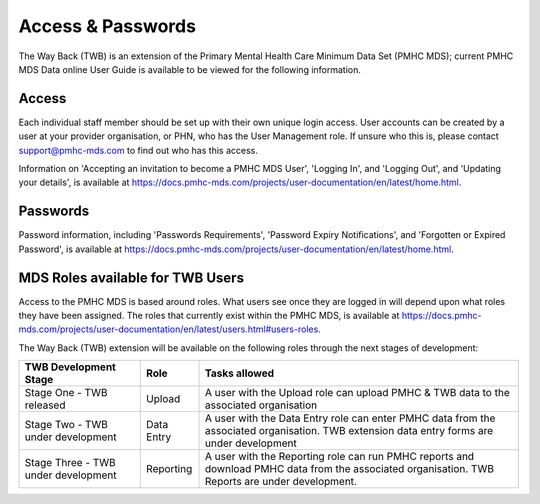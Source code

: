 .. _access-and-password-user-doc:

Access & Passwords
==================

The Way Back (TWB) is an extension of the Primary Mental Health Care Minimum Data Set (PMHC MDS);
current PMHC MDS Data online User Guide is available to be viewed for the following information.

.. _home:

Access
------

Each individual staff member should be set up with their own unique login access.
User accounts can be created by a user at your provider organisation, or PHN, who
has the User Management role. If unsure who this is, please contact
support@pmhc-mds.com to find out who has this access.

Information on 'Accepting an invitation to become a PMHC MDS User', 'Logging In',
and 'Logging Out', and 'Updating your details', is available at https://docs.pmhc-mds.com/projects/user-documentation/en/latest/home.html.

.. _passwords:

Passwords
---------

Password information, including 'Passwords Requirements', 'Password Expiry Notifications',
and 'Forgotten or Expired Password', is available at https://docs.pmhc-mds.com/projects/user-documentation/en/latest/home.html.

.. _roles:

MDS Roles available for TWB Users
---------------------------------

Access to the PMHC MDS is based around roles. What users see once they are logged
in will depend upon what roles they have been assigned. The roles that currently
exist within the PMHC MDS, is available at https://docs.pmhc-mds.com/projects/user-documentation/en/latest/users.html#users-roles.

The Way Back (TWB) extension will be available on the following roles through the next stages of development:

+----------------------------------------+----------------------------+-----------------------------------------------------------------------------------------------------------------------------------------------------+
| **TWB Development Stage**              | **Role**                   | **Tasks allowed**                                                                                                                                   |
+========================================+============================+=====================================================================================================================================================+
| Stage One - TWB released               | Upload                     | A user with the Upload role can upload PMHC & TWB data to the associated organisation                                                               |
+----------------------------------------+----------------------------+-----------------------------------------------------------------------------------------------------------------------------------------------------+
| Stage Two - TWB under development      | Data Entry                 | A user with the Data Entry role can enter PMHC data from the associated organisation. TWB extension data entry forms are under development          |
+----------------------------------------+----------------------------+-----------------------------------------------------------------------------------------------------------------------------------------------------+
| Stage Three - TWB under development    | Reporting                  | A user with the Reporting role can run PMHC reports and download PMHC data from the associated organisation. TWB Reports are under development.     |
+----------------------------------------+----------------------------+-----------------------------------------------------------------------------------------------------------------------------------------------------+
